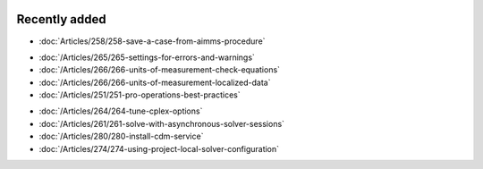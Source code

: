 .. image:: Images/shooting-star-128.png
   :align: right
   :scale: 100

Recently added
==============

.. Added 11 July 2019

.. * :doc:`/Articles/289/289-`

.. Added 3 July 2019

* :doc:`Articles/258/258-save-a-case-from-aimms-procedure`

.. Added 21 June 2019

* :doc:`/Articles/265/265-settings-for-errors-and-warnings`
* :doc:`/Articles/266/266-units-of-measurement-check-equations`
* :doc:`/Articles/266/266-units-of-measurement-localized-data`
* :doc:`/Articles/251/251-pro-operations-best-practices`

.. Added 7 June 2019

* :doc:`/Articles/264/264-tune-cplex-options`
* :doc:`/Articles/261/261-solve-with-asynchronous-solver-sessions`
* :doc:`/Articles/280/280-install-cdm-service`
* :doc:`/Articles/274/274-using-project-local-solver-configuration`
